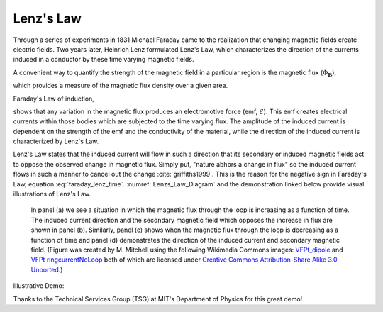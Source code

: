.. _lenz:

Lenz's Law
==========

Through a series of experiments in 1831 Michael Faraday came to the
realization that changing magnetic fields create electric fields.  Two years
later, Heinrich Lenz formulated Lenz's Law, which characterizes the direction
of the currents induced in a conductor by  these time varying magnetic fields.

A convenient way to quantify the strength of the magnetic field in a
particular region is the magnetic flux (:math:`\Phi_{\mathbf{B}}`),

.. math::
    {\boldsymbol \Phi_b} = \int_A {\bf b} \cdot \hat {\bf{n}} \, da
    :label: magnetic_flux_time

which provides a measure of the magnetic flux density over a given area.

Faraday's Law of induction,

.. math::
    \mathcal{E} = - \, \frac{\partial {\boldsymbol \Phi_b}}{\partial t}
    :label: faraday_lenz_time

shows that any variation in the magnetic flux produces an electromotive force
(emf, :math:`\mathcal{E}`). This emf creates electrical  currents within those
bodies which are subjected to the time varying flux. The amplitude of the
induced current is dependent on the  strength of the emf and the conductivity
of the material, while the direction of the induced current is characterized
by Lenz's Law.

Lenz's Law states that the induced current will flow in such a direction that
its secondary or induced magnetic fields act to oppose the  observed change in
magnetic flux. Simply put, "nature abhors a change in flux" so the induced
current flows in such a manner to cancel  out the change :cite:`griffiths1999`. This is
the reason for the negative sign in Faraday's Law, equation
:eq:`faraday_lenz_time`. :numref:`Lenzs_Law_Diagram` and the demonstration
linked below provide visual illustrations of Lenz's Law.

 .. figure:: images/LenzsLawDiagram.png
    :align: center
    :scale: 25%
    :name: Lenzs_Law_Diagram

    In panel (a) we see a situation in which the magnetic flux through the
    loop is increasing as a function of time. The induced current direction
    and the secondary magnetic field which opposes the increase in flux are
    shown in panel (b). Similarly, panel (c) shows when the magnetic flux
    through the loop is decreasing as a function of time and panel (d)
    demonstrates the direction of the induced current and secondary magnetic
    field.  (Figure was created by M. Mitchell using the following Wikimedia
    Commons images: `VFPt_dipole <https://commons.wikimedia.org/wiki/File:VFPt_dipole.svg>`_
    and `VFPt ringcurrentNoLoop <https://commons.wikimedia.org/wiki/File:VFPt_ringcurrentNoLoop.svg>`_
    both of which are licensed under `Creative Commons Attribution-Share Alike 3.0
    Unported <https://creativecommons.org/licenses/by-sa/3.0/deed.en>`_.)

Illustrative Demo:

.. raw:: html

    <div style="position: relative; padding-bottom: 2%; height: 0; overflow: hidden; max-width: 100%; height: auto;"><iframe width="560" height="315" src="https://www.youtube.com/embed/N7tIi71-AjA" frameborder="0" allowfullscreen></iframe></div>

Thanks to the Technical Services Group (TSG) at MIT's Department of Physics
for this great demo!

